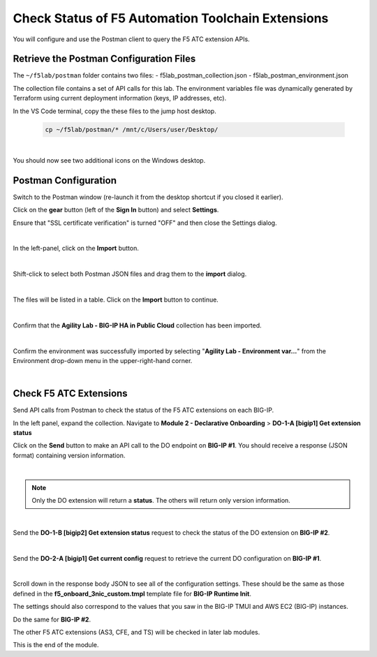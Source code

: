 Check Status of F5 Automation Toolchain Extensions
================================================================================
You will configure and use the Postman client to query the F5 ATC extension APIs.


Retrieve the Postman Configuration Files
-------------------------------------------------------------------------------

The ``~/f5lab/postman`` folder contains two files:
- f5lab_postman_collection.json
- f5lab_postman_environment.json

The collection file contains a set of API calls for this lab.
The environment variables file was dynamically generated by Terraform using current deployment information (keys, IP addresses, etc).

In the VS Code terminal, copy the these files to the jump host desktop.

	.. code-block:: bash

		cp ~/f5lab/postman/* /mnt/c/Users/user/Desktop/

|

You should now see two additional icons on the Windows desktop.


Postman Configuration
-------------------------------------------------------------------------------

Switch to the Postman window (re-launch it from the desktop shortcut if you closed it earlier).

Click on the **gear** button (left of the **Sign In** button) and select **Settings**.

Ensure that "SSL certificate verification" is turned "OFF" and then close the Settings dialog.

.. image:: ./images/postman-ssl-cert-verification.png
   :align: left

|

In the left-panel, click on the **Import** button. 

.. image:: ./images/postman-import-1.png
   :align: left

|

Shift-click to select both Postman JSON files and drag them to the **import** dialog.


.. image:: ./images/postman-import-2.png
   :align: left

|

The files will be listed in a table. Click on the **Import** button to continue.

.. image:: ./images/postman-import-3.png
   :align: left

|

Confirm that the **Agility Lab - BIG-IP HA in Public Cloud** collection has been imported.

.. image:: ./images/postman-import-4.png
   :align: left

|

Confirm the environment was successfully imported by selecting "**Agility Lab - Environment var...**" from the Environment drop-down menu in the upper-right-hand corner.

.. image:: ./images/postman-import-5.png
   :align: left

|

Check F5 ATC Extensions
-------------------------------------------------------------------------------

Send API calls from Postman to check the status of the F5 ATC extensions on each BIG-IP.

In the left panel, expand the collection. Navigate to **Module 2 - Declarative Onboarding**  > **DO-1-A [bigip1] Get extension status**

Click on the **Send** button to make an API call to the DO endpoint on **BIG-IP #1**. You should receive a response (JSON format) containing version information.


.. image:: ./images/postman-test-1.png
   :align: left

|

.. note::

   Only the DO extension will return a **status**. The others will return only version information.

|


Send the **DO-1-B [bigip2] Get extension status** request to check the status of the DO extension on **BIG-IP #2**.

|

Send the **DO-2-A [bigip1] Get current config** request to retrieve the current DO configuration on **BIG-IP #1**.

.. image:: ./images/postman-test-2.png
   :align: left

|

Scroll down in the response body JSON to see all of the configuration settings. These should be the same as those defined in the **f5_onboard_3nic_custom.tmpl** template file for **BIG-IP Runtime Init**. 

The settings should also correspond to the values that you saw in the BIG-IP TMUI and AWS EC2 (BIG-IP) instances.

Do the same for **BIG-IP #2**.

The other F5 ATC extensions (AS3, CFE, and TS) will be checked in later lab modules.


This is the end of the module.
